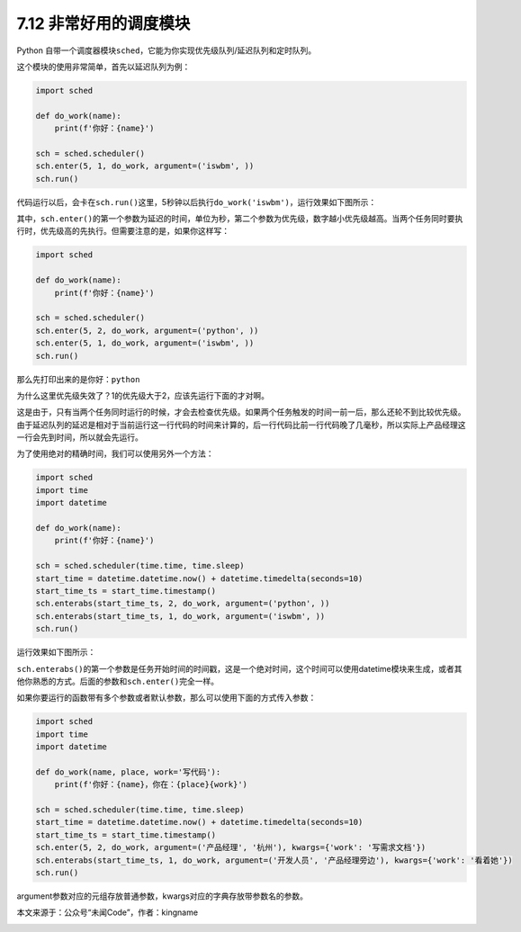 7.12 非常好用的调度模块
=======================

|image0|

Python
自带一个调度器模块\ ``sched``\ ，它能为你实现优先级队列/延迟队列和定时队列。

这个模块的使用非常简单，首先以延迟队列为例：

.. code:: python

   import sched

   def do_work(name):
       print(f'你好：{name}')

   sch = sched.scheduler()
   sch.enter(5, 1, do_work, argument=('iswbm', ))
   sch.run()

代码运行以后，会卡在\ ``sch.run()``\ 这里，5秒钟以后执行\ ``do_work('iswbm')``\ ，运行效果如下图所示：

|image1|

其中，\ ``sch.enter()``\ 的第一个参数为延迟的时间，单位为秒，第二个参数为优先级，数字越小优先级越高。当两个任务同时要执行时，优先级高的先执行。但需要注意的是，如果你这样写：

.. code:: python

   import sched

   def do_work(name):
       print(f'你好：{name}')

   sch = sched.scheduler()
   sch.enter(5, 2, do_work, argument=('python', ))
   sch.enter(5, 1, do_work, argument=('iswbm', ))
   sch.run()

那么先打印出来的是\ ``你好：python``

|image2|

为什么这里优先级失效了？1的优先级大于2，应该先运行下面的才对啊。

这是由于，只有当两个任务同时运行的时候，才会去检查优先级。如果两个任务触发的时间一前一后，那么还轮不到比较优先级。由于延迟队列的\ ``延迟``\ 是相对于当前运行这一行代码的时间来计算的，后一行代码比前一行代码晚了几毫秒，所以实际上产品经理这一行会先到时间，所以就会先运行。

为了使用绝对的精确时间，我们可以使用另外一个方法：

.. code:: python

   import sched
   import time
   import datetime

   def do_work(name):
       print(f'你好：{name}')

   sch = sched.scheduler(time.time, time.sleep)
   start_time = datetime.datetime.now() + datetime.timedelta(seconds=10)
   start_time_ts = start_time.timestamp()
   sch.enterabs(start_time_ts, 2, do_work, argument=('python', ))
   sch.enterabs(start_time_ts, 1, do_work, argument=('iswbm', ))
   sch.run()

运行效果如下图所示：

|image3|

``sch.enterabs()``\ 的第一个参数是任务开始时间的时间戳，这是一个绝对时间，这个时间可以使用datetime模块来生成，或者其他你熟悉的方式。后面的参数和\ ``sch.enter()``\ 完全一样。

如果你要运行的函数带有多个参数或者默认参数，那么可以使用下面的方式传入参数：

.. code:: python

   import sched
   import time
   import datetime

   def do_work(name, place, work='写代码'):
       print(f'你好：{name}，你在：{place}{work}')

   sch = sched.scheduler(time.time, time.sleep)
   start_time = datetime.datetime.now() + datetime.timedelta(seconds=10)
   start_time_ts = start_time.timestamp()
   sch.enter(5, 2, do_work, argument=('产品经理', '杭州'), kwargs={'work': '写需求文档'})
   sch.enterabs(start_time_ts, 1, do_work, argument=('开发人员', '产品经理旁边'), kwargs={'work': '看着她'})
   sch.run()

argument参数对应的元组存放普通参数，kwargs对应的字典存放带参数名的参数。

本文来源于：公众号“未闻Code”，作者：kingname

|image4|

.. |image0| image:: http://image.iswbm.com/20200804124133.png
.. |image1| image:: http://image.iswbm.com/20210521215217.png
.. |image2| image:: http://image.iswbm.com/20210521215257.png
.. |image3| image:: http://image.iswbm.com/20210521215402.png
.. |image4| image:: http://image.iswbm.com/20200607174235.png

